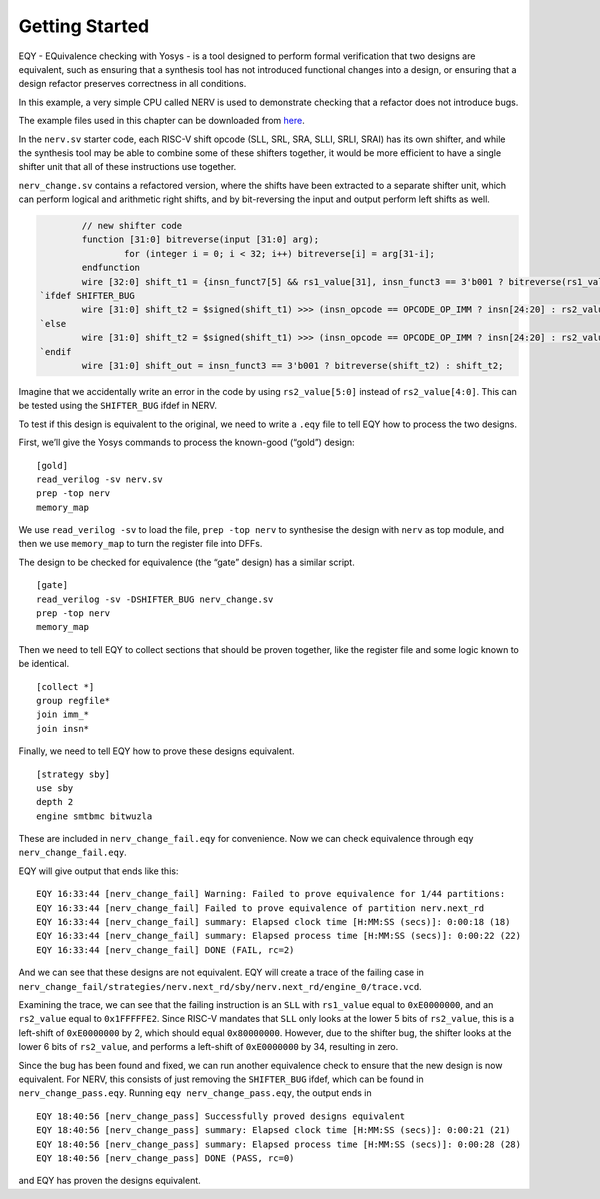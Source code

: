 
Getting Started
===============

EQY - EQuivalence checking with Yosys - is a tool designed to perform
formal verification that two designs are equivalent, such as ensuring
that a synthesis tool has not introduced functional changes into a
design, or ensuring that a design refactor preserves correctness in all
conditions.

In this example, a very simple CPU called NERV is used to demonstrate
checking that a refactor does not introduce bugs.

The example files used in this chapter can be downloaded from `here
<https://github.com/YosysHQ/eqy/tree/main/examples/nerv>`_.

In the ``nerv.sv`` starter code, each RISC-V shift opcode (SLL, SRL,
SRA, SLLI, SRLI, SRAI) has its own shifter, and while the synthesis tool
may be able to combine some of these shifters together, it would be more
efficient to have a single shifter unit that all of these instructions
use together.

``nerv_change.sv`` contains a refactored version, where the shifts have
been extracted to a separate shifter unit, which can perform logical and
arithmetic right shifts, and by bit-reversing the input and output
perform left shifts as well.

.. code:: systemverilog

           // new shifter code
           function [31:0] bitreverse(input [31:0] arg);
                   for (integer i = 0; i < 32; i++) bitreverse[i] = arg[31-i];
           endfunction
           wire [32:0] shift_t1 = {insn_funct7[5] && rs1_value[31], insn_funct3 == 3'b001 ? bitreverse(rs1_value) : rs1_value};
   `ifdef SHIFTER_BUG
           wire [31:0] shift_t2 = $signed(shift_t1) >>> (insn_opcode == OPCODE_OP_IMM ? insn[24:20] : rs2_value[5:0]);
   `else
           wire [31:0] shift_t2 = $signed(shift_t1) >>> (insn_opcode == OPCODE_OP_IMM ? insn[24:20] : rs2_value[4:0]);
   `endif
           wire [31:0] shift_out = insn_funct3 == 3'b001 ? bitreverse(shift_t2) : shift_t2;

Imagine that we accidentally write an error in the code by using
``rs2_value[5:0]`` instead of ``rs2_value[4:0]``. This can be tested
using the ``SHIFTER_BUG`` ifdef in NERV.

To test if this design is equivalent to the original, we need to write a
``.eqy`` file to tell EQY how to process the two designs.

First, we’ll give the Yosys commands to process the known-good (“gold”)
design:

::

   [gold]
   read_verilog -sv nerv.sv
   prep -top nerv
   memory_map

We use ``read_verilog -sv`` to load the file, ``prep -top nerv`` to
synthesise the design with ``nerv`` as top module, and then we use
``memory_map`` to turn the register file into DFFs.

The design to be checked for equivalence (the “gate” design) has a
similar script.

::

   [gate]
   read_verilog -sv -DSHIFTER_BUG nerv_change.sv
   prep -top nerv
   memory_map

Then we need to tell EQY to collect sections that should be proven
together, like the register file and some logic known to be identical.

::

   [collect *]
   group regfile*
   join imm_*
   join insn*

Finally, we need to tell EQY how to prove these designs equivalent.

::

   [strategy sby]
   use sby
   depth 2
   engine smtbmc bitwuzla

These are included in ``nerv_change_fail.eqy`` for convenience. Now we
can check equivalence through ``eqy nerv_change_fail.eqy``.

EQY will give output that ends like this:

::

   EQY 16:33:44 [nerv_change_fail] Warning: Failed to prove equivalence for 1/44 partitions:
   EQY 16:33:44 [nerv_change_fail] Failed to prove equivalence of partition nerv.next_rd
   EQY 16:33:44 [nerv_change_fail] summary: Elapsed clock time [H:MM:SS (secs)]: 0:00:18 (18)
   EQY 16:33:44 [nerv_change_fail] summary: Elapsed process time [H:MM:SS (secs)]: 0:00:22 (22)
   EQY 16:33:44 [nerv_change_fail] DONE (FAIL, rc=2)

And we can see that these designs are not equivalent. EQY will create a
trace of the failing case in
``nerv_change_fail/strategies/nerv.next_rd/sby/nerv.next_rd/engine_0/trace.vcd``.

Examining the trace, we can see that the failing instruction is an
``SLL`` with ``rs1_value`` equal to ``0xE0000000``, and an ``rs2_value``
equal to ``0x1FFFFFE2``. Since RISC-V mandates that ``SLL`` only looks
at the lower 5 bits of ``rs2_value``, this is a left-shift of
``0xE0000000`` by 2, which should equal ``0x80000000``. However, due to
the shifter bug, the shifter looks at the lower 6 bits of ``rs2_value``,
and performs a left-shift of ``0xE0000000`` by 34, resulting in zero.

Since the bug has been found and fixed, we can run another equivalence
check to ensure that the new design is now equivalent. For NERV, this
consists of just removing the ``SHIFTER_BUG`` ifdef, which can be found
in ``nerv_change_pass.eqy``. Running ``eqy nerv_change_pass.eqy``, the
output ends in

::

   EQY 18:40:56 [nerv_change_pass] Successfully proved designs equivalent
   EQY 18:40:56 [nerv_change_pass] summary: Elapsed clock time [H:MM:SS (secs)]: 0:00:21 (21)
   EQY 18:40:56 [nerv_change_pass] summary: Elapsed process time [H:MM:SS (secs)]: 0:00:28 (28)
   EQY 18:40:56 [nerv_change_pass] DONE (PASS, rc=0)

and EQY has proven the designs equivalent.
